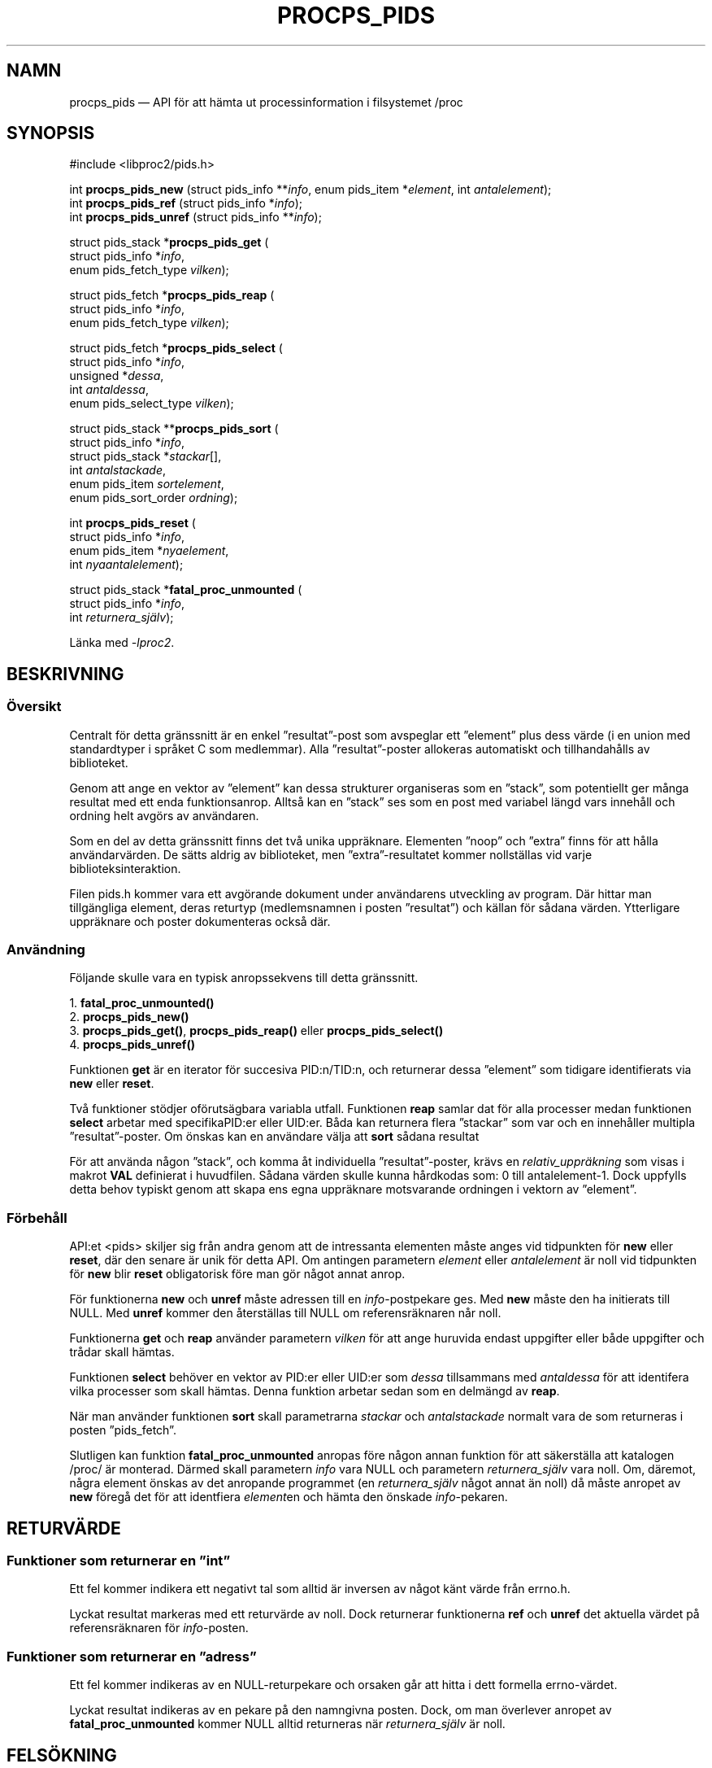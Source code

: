 .\"
.\" Copyright (c) 2020-2023 Jim Warner <james.warner@comcast.net>
.\" Copyright (c) 2020-2023 Craig Small <csmall@dropbear.xyz>
.\"
.\" This manual is free software; you can redistribute it and/or
.\" modify it under the terms of the GNU Lesser General Public
.\" License as published by the Free Software Foundation; either
.\" version 2.1 of the License, or (at your option) any later version.
.\"
.\"
.\"*******************************************************************
.\"
.\" This file was generated with po4a. Translate the source file.
.\"
.\"*******************************************************************
.TH PROCPS_PIDS 3 "Augusti 2022" libproc2 
.\" Please adjust this date whenever revising the manpage.
.\"
.nh
.SH NAMN
procps_pids — API för att hämta ut processinformation i filsystemet /proc

.SH SYNOPSIS
.nf
#include <libproc2/pids.h>

int\fB procps_pids_new  \fP (struct pids_info **\fIinfo\fP, enum pids_item *\fIelement\fP, int \fIantalelement\fP);
int\fB procps_pids_ref  \fP (struct pids_info  *\fIinfo\fP);
int\fB procps_pids_unref\fP (struct pids_info **\fIinfo\fP);


struct pids_stack *\fBprocps_pids_get\fP (
    struct pids_info *\fIinfo\fP,
    enum pids_fetch_type \fIvilken\fP);

struct pids_fetch *\fBprocps_pids_reap\fP (
    struct pids_info *\fIinfo\fP,
    enum pids_fetch_type \fIvilken\fP);

struct pids_fetch *\fBprocps_pids_select\fP (
    struct pids_info *\fIinfo\fP,
    unsigned *\fIdessa\fP,
    int \fIantaldessa\fP,
    enum pids_select_type \fIvilken\fP);

struct pids_stack **\fBprocps_pids_sort\fP (
    struct pids_info *\fIinfo\fP,
    struct pids_stack *\fIstackar\fP[],
    int \fIantalstackade\fP,
    enum pids_item \fIsortelement\fP,
    enum pids_sort_order \fIordning\fP);

int \fBprocps_pids_reset\fP (
    struct pids_info *\fIinfo\fP,
    enum pids_item *\fInyaelement\fP,
    int \fInyaantalelement\fP);

struct pids_stack *\fBfatal_proc_unmounted\fP (
    struct pids_info *\fIinfo\fP,
    int \fIreturnera_själv\fP);

.fi

Länka med \fI\-lproc2\fP.

.SH BESKRIVNING
.SS Översikt
Centralt för detta gränssnitt är en enkel ”resultat”\-post som avspeglar ett
”element” plus dess värde (i en union med standardtyper i språket C som
medlemmar). Alla ”resultat”\-poster allokeras automatiskt och tillhandahålls
av biblioteket.

Genom att ange en vektor av ”element” kan dessa strukturer organiseras som
en ”stack”, som potentiellt ger många resultat med ett enda
funktionsanrop. Alltså kan en ”stack” ses som en post med variabel längd
vars innehåll och ordning helt avgörs av användaren.

Som en del av detta gränssnitt finns det två unika uppräknare. Elementen
”noop” och ”extra” finns för att hålla användarvärden. De sätts aldrig av
biblioteket, men ”extra”\-resultatet kommer nollställas vid varje
biblioteksinteraktion.

Filen pids.h kommer vara ett avgörande dokument under användarens utveckling
av program. Där hittar man tillgängliga element, deras returtyp
(medlemsnamnen i posten ”resultat”) och källan för sådana
värden. Ytterligare uppräknare och poster dokumenteras också där.

.SS Användning
Följande skulle vara en typisk anropssekvens till detta gränssnitt.

.nf
1. \fBfatal_proc_unmounted()\fP
2. \fBprocps_pids_new()\fP
3. \fBprocps_pids_get()\fP, \fBprocps_pids_reap()\fP eller \fBprocps_pids_select()\fP
4. \fBprocps_pids_unref()\fP
.fi

Funktionen \fBget\fP är en iterator för succesiva PID:n/TID:n, och returnerar
dessa ”element” som tidigare identifierats via \fBnew\fP eller \fBreset\fP.

Två funktioner stödjer oförutsägbara variabla utfall. Funktionen \fBreap\fP
samlar dat för alla processer medan funktionen \fBselect\fP arbetar med
specifikaPID:er eller UID:er. Båda kan returnera flera ”stackar” som var och
en innehåller multipla ”resultat”\-poster. Om önskas kan en användare välja
att \fBsort\fP sådana resultat

För att använda någon ”stack”, och komma åt individuella ”resultat”\-poster,
krävs en \fIrelativ_uppräkning\fP som visas i makrot \fBVAL\fP definierat i
huvudfilen. Sådana värden skulle kunna hårdkodas som: 0 till
antalelement\-1. Dock uppfylls detta behov typiskt genom att skapa ens egna
uppräknare motsvarande ordningen i vektorn av ”element”.

.SS Förbehåll
API:et <pids> skiljer sig från andra genom att de intressanta
elementen måste anges vid tidpunkten för \fBnew\fP eller \fBreset\fP, där den
senare är unik för detta API. Om antingen parametern \fIelement\fP eller
\fIantalelement\fP är noll vid tidpunkten för \fBnew\fP blir \fBreset\fP obligatorisk
före man gör något annat anrop.

För funktionerna \fBnew\fP och \fBunref\fP måste adressen till en
\fIinfo\fP\-postpekare ges.  Med \fBnew\fP måste den ha initierats till NULL.  Med
\fBunref\fP kommer den återställas till NULL om referensräknaren når noll.

Funktionerna \fBget\fP och \fBreap\fP använder parametern \fIvilken\fP för att ange
huruvida endast uppgifter eller både uppgifter och trådar skall hämtas.

Funktionen \fBselect\fP behöver en vektor av PID:er eller UID:er som \fIdessa\fP
tillsammans med \fIantaldessa\fP för att identifera vilka processer som skall
hämtas. Denna funktion arbetar sedan som en delmängd av \fBreap\fP.

När man använder funktionen \fBsort\fP skall parametrarna \fIstackar\fP och
\fIantalstackade\fP normalt vara de som returneras i posten ”pids_fetch”.

Slutligen kan funktion \fBfatal_proc_unmounted\fP anropas före någon annan
funktion för att säkerställa att katalogen /proc/ är monterad. Därmed skall
parametern \fIinfo\fP vara NULL och parametern \fIreturnera_själv\fP vara
noll. Om, däremot, några element önskas av det anropande programmet (en
\fIreturnera_själv\fP något annat än noll) då måste anropet av \fBnew\fP föregå
det för att identfiera \fIelement\fPen och hämta den önskade \fIinfo\fP\-pekaren.

.SH RETURVÄRDE
.SS "Funktioner som returnerar en ”int”"
Ett fel kommer indikera ett negativt tal som alltid är inversen av något
känt värde från errno.h.

Lyckat resultat markeras med ett returvärde av noll. Dock returnerar
funktionerna \fBref\fP och \fBunref\fP det aktuella värdet på referensräknaren för
\fIinfo\fP\-posten.

.SS "Funktioner som returnerar en ”adress”"
Ett fel kommer indikeras av en NULL\-returpekare och orsaken går att hitta i
dett formella errno\-värdet.

Lyckat resultat indikeras av en pekare på den namngivna posten. Dock, om man
överlever anropet av \fBfatal_proc_unmounted\fP kommer NULL alltid returneras
när \fIreturnera_själv\fP är noll.

.SH FELSÖKNING
För att hjälpa till med programutveckling finns det två metoder i procps\-ng
som kan användas.

Den första är en levererad fil med namnet ”libproc.supp” som kan vara
användbar när man utvecklar ett \fImultitrådat\fP program. När den används med
flaggan ”\-\-suppressions=” till valgrind undviks varningar som hör ihop med
biblioteket procps självt.

Sådana varningar uppstår för att biblioteket hanterar heap\-baserade
allokeringar på ett trädsäkert sätt. Ett \fIenkeltrådat\fP program kommer inte
att få dessa varningar.

Den andra metoden kan hjälpa till att säkerställa att medlemsreferenser i
”resultat” stämmer överens med bibliotekets förväntningar. Den räknar med
att ett tillhandahållet makro i huvuddfilen används för att komma åt
”resultat”\-värdet.

Denna funktion kan aktiveras genom någon av de följande metoderna och
eventuella avvikelser kommer att skrivas till \fBstandard fel\fP.

.IP 1) 3
Lägg till CFLAGS='\-DXTRA_PROCPS_DEBUG' till eventuella andra flaggor till
\&./configure som ditt projekt kan tänkas använda.

.IP 2) 3
Lägg till #include <procps/xtra\-procps\-debug.h> till varje program
\fIefter\fP raden #include <procps/pids.h>.

.PP
Denna verifieringsfunktion orsakar en väsentlig kostnad. Därför är det
viktigt att den \fIinte\fP är aktiverad för produktions\-/utgåvebyggen.

.SH MILJÖVARIABLER
Värdet som sätts på följande är oviktigt, bara att den finns.

.IP LIBPROC_HIDE_KERNEL
Detta kommer dölja kärntrådar som annars skulle returnera med ett anrop av
\fBprocps_pids_get\fP, \fBprocps_pids_select\fP eller \fBprocps_pids_reap\fP.

.SH "SE ÄVEN"
\fBprocps\fP(3), \fBprocps_misc\fP(3), \fBproc\fP(5).
